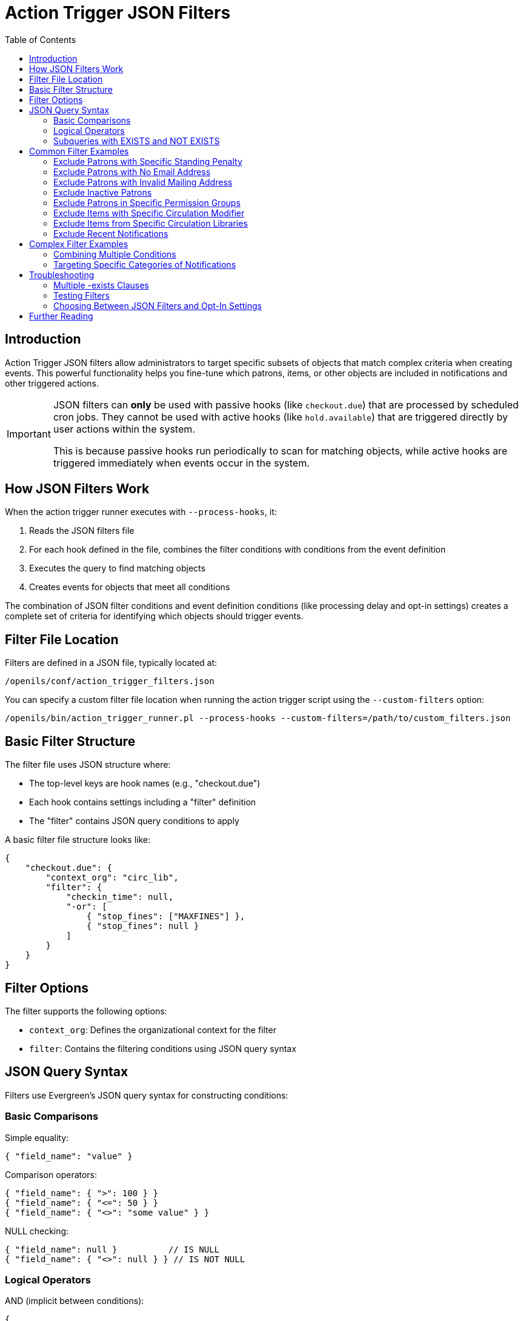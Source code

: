 = Action Trigger JSON Filters
:toc:

== Introduction

indexterm:[action triggers, JSON filters, filtering]

Action Trigger JSON filters allow administrators to target specific subsets of
objects that match complex criteria when creating events. This powerful
functionality helps you fine-tune which patrons, items, or other objects are
included in notifications and other triggered actions.

[IMPORTANT]
====
JSON filters can *only* be used with passive hooks (like `checkout.due`) that are processed by scheduled cron jobs. They cannot be used with active hooks (like `hold.available`) that are triggered directly by user actions within the system. 

This is because passive hooks run periodically to scan for matching objects, while active hooks are triggered immediately when events occur in the system.
====

== How JSON Filters Work

When the action trigger runner executes with `--process-hooks`, it:

. Reads the JSON filters file
. For each hook defined in the file, combines the filter conditions with conditions from the event definition
. Executes the query to find matching objects
. Creates events for objects that meet all conditions

The combination of JSON filter conditions and event definition conditions (like processing delay and opt-in settings) creates a complete set of criteria for identifying which objects should trigger events.

== Filter File Location

Filters are defined in a JSON file, typically located at:

[source,bash]
----
/openils/conf/action_trigger_filters.json
----

You can specify a custom filter file location when running the action trigger
script using the `--custom-filters` option:

[source,bash]
----
/openils/bin/action_trigger_runner.pl --process-hooks --custom-filters=/path/to/custom_filters.json
----

== Basic Filter Structure

The filter file uses JSON structure where:

* The top-level keys are hook names (e.g., "checkout.due")
* Each hook contains settings including a "filter" definition
* The "filter" contains JSON query conditions to apply

A basic filter file structure looks like:

[source,json]
----
{
    "checkout.due": {
        "context_org": "circ_lib",
        "filter": {
            "checkin_time": null,
            "-or": [
                { "stop_fines": ["MAXFINES"] },
                { "stop_fines": null }
            ]
        }
    }
}
----

== Filter Options

The filter supports the following options:

* `context_org`: Defines the organizational context for the filter
* `filter`: Contains the filtering conditions using JSON query syntax

== JSON Query Syntax

Filters use Evergreen's JSON query syntax for constructing conditions:

=== Basic Comparisons

Simple equality:
[source,json]
----
{ "field_name": "value" }
----

Comparison operators:
[source,json]
----
{ "field_name": { ">": 100 } }
{ "field_name": { "<=": 50 } }
{ "field_name": { "<>": "some value" } }
----

NULL checking:
[source,json]
----
{ "field_name": null }          // IS NULL
{ "field_name": { "<>": null } } // IS NOT NULL
----

=== Logical Operators

AND (implicit between conditions):
[source,json]
----
{
    "field1": "value1",
    "field2": "value2"
}
----

OR:
[source,json]
----
{
    "-or": [
        { "field1": "value1" },
        { "field2": "value2" }
    ]
}
----

NOT:
[source,json]
----
{
    "-not": {
        "field_name": "value"
    }
}
----

=== Subqueries with EXISTS and NOT EXISTS

Use `-exists` for filtering based on related data:

[source,json]
----
{
    "-exists": {
        "select": { "table_alias": ["column"] },
        "from": "table_class",
        "where": {
            "condition_field": { "=": { "+parent_table": "field" } }
        }
    }
}
----

For NOT EXISTS, use `-not-exists` instead.

== Common Filter Examples

=== Exclude Patrons with Specific Standing Penalty

This filter excludes patrons who have been marked as deceased:

[source,json]
----
{
    "checkout.due": {
        "context_org": "circ_lib",
        "filter": {
            "checkin_time": null,
            "-not-exists": {
                "select": { "csp": ["id"] },
                "from": "csp",
                "where": {
                    "usr": { "=": { "+circ": "usr" } },
                    "standing_penalty": 35  // Code for PATRON_DECEASED
                }
            }
        }
    }
}
----

=== Exclude Patrons with No Email Address

[source,json]
----
{
    "checkout.due": {
        "context_org": "circ_lib",
        "filter": {
            "checkin_time": null,
            "-exists": {
                "select": { "au": ["id"] },
                "from": "au",
                "where": {
                    "id": { "=": { "+circ": "usr" } },
                    "email": { "<>": null }
                }
            }
        }
    }
}
----

=== Exclude Patrons with Invalid Mailing Address

[source,json]
----
{
    "checkout.due": {
        "context_org": "circ_lib", 
        "filter": {
            "checkin_time": null,
            "-exists": {
                "select": { "au": ["id"] },
                "from": "au",
                "where": {
                    "id": { "=": { "+circ": "usr" } },
                    "-exists": {
                        "select": { "aua": ["id"] },
                        "from": "aua",
                        "where": {
                            "valid": "t",
                            "usr": { "=": { "+au": "id" } },
                            "address_type": 1  // Mailing address type
                        }
                    }
                }
            }
        }
    }
}
----

=== Exclude Inactive Patrons

[source,json]
----
{
    "checkout.due": {
        "context_org": "circ_lib",
        "filter": {
            "checkin_time": null,
            "-exists": {
                "select": { "au": ["id"] },
                "from": "au",
                "where": {
                    "id": { "=": { "+circ": "usr" } },
                    "active": "t"
                }
            }
        }
    }
}
----

=== Exclude Patrons in Specific Permission Groups

[source,json]
----
{
    "checkout.due": {
        "context_org": "circ_lib",
        "filter": {
            "checkin_time": null,
            "-exists": {
                "select": { "au": ["id"] },
                "from": "au",
                "where": {
                    "id": { "=": { "+circ": "usr" } },
                    "-not": {
                        "profile": [29, 30, 31]  // List of group IDs to exclude
                    }
                }
            }
        }
    }
}
----

=== Exclude Items with Specific Circulation Modifier

[source,json]
----
{
    "checkout.due": {
        "context_org": "circ_lib",
        "filter": {
            "checkin_time": null,
            "-exists": {
                "select": { "acp": ["id"] },
                "from": "acp",
                "where": {
                    "id": { "=": { "+circ": "target_copy" } },
                    "-not": {
                        "circ_modifier": ["EQUIPMENT", "MULTIMEDIA"]
                    }
                }
            }
        }
    }
}
----

=== Exclude Items from Specific Circulation Libraries

[source,json]
----
{
    "checkout.due": {
        "context_org": "circ_lib",
        "filter": {
            "checkin_time": null,
            "-not": {
                "circ_lib": [1, 2, 3]  // List of org unit IDs to exclude
            }
        }
    }
}
----

=== Exclude Recent Notifications

This filter excludes patrons who received the same type of notification in the last 12 hours:

[source,json]
----
{
    "checkout.due": {
        "context_org": "circ_lib",
        "filter": {
            "checkin_time": null,
            "-not-exists": {
                "select": { "atev": ["id"] },
                "from": "atev",
                "where": {
                    "target": { "=": { "+circ": "id" } },
                    "event_def": 19,  // ID of the event definition
                    "state": "complete",
                    "update_time": { ">": ["age", "12 hours"] }
                }
            }
        }
    }
}
----

== Complex Filter Examples

=== Combining Multiple Conditions

This example filters checkout.due events to:
1. Only include open circulations (not checked in)
2. Only include circulations with certain stop_fines values
3. Exclude patrons in profile group 29

[source,json]
----
{
    "checkout.due": {
        "context_org": "circ_lib",
        "filter": {  
            "checkin_time": null,
            "-or": [
                { "stop_fines": ["MAXFINES"] },  
                { "stop_fines": null }
            ],  
            "-exists": {
                "select": {"au": ["id"]},
                "from": "au",
                "where": { 
                    "-not": {
                        "profile": [29]
                    },
                    "id": { "=": {"+circ": "usr"} }
                }
            }
        }
    }
}
----

=== Targeting Specific Categories of Notifications

This example filters action.hold_request.cancel events to only include specific shelf locations:

[source,json]
----
{
    "action.hold_request.cancel": {
        "context_org": "request_lib",
        "filter": {
            "-exists": {
                "select": {"acp": ["id"]},
                "from": "acp",
                "where": {
                    "id": {"=": {"+ahr": "current_copy"}},
                    "-exists": {
                        "select": {"acpl": ["id"]},
                        "from": "acpl",
                        "where": {
                            "id": {"=": {"+acp": "location"}},
                            "name": {"in": ["RESERVES", "REFERENCE", "COURSE RESERVES"]}
                        }
                    }
                }
            }
        }
    }
}
----

== Troubleshooting

=== Multiple -exists Clauses

If you're using both custom filters with `-exists` clauses and the opt-in features (which also use `-exists`), there might be conflicts. Be aware that:

. The filter's `-exists` clause may be overwritten by an opt-in feature's `-exists` clause
. To resolve this, combine both conditions under a single `-exists` clause using additional AND conditions

=== Testing Filters

To test your filters:

. Create a small test filter file with your conditions
. Run the action_trigger_runner with debug and verbose options:
+
[source,bash]
----
/openils/bin/action_trigger_runner.pl --process-hooks --custom-filters=/path/to/test_filters.json --debug-stdout --verbose
----

. Review the output to see which objects match your filter criteria

=== Choosing Between JSON Filters and Opt-In Settings

For some use cases, you may need to decide between using JSON filters or the opt-in settings feature:

* *JSON Filters*: Best for complex conditions involving multiple tables or when standard opt-in settings won't work
* *Opt-In Settings*: Easier to use for simple user preference filtering, and work with both passive and active hooks

If you need to filter based on the existence of a user setting (rather than its specific value), JSON filters with an `-exists` clause may be more appropriate than trying to use the opt-in setting feature, which expects Boolean values.

== Further Reading

For more detailed information on JSON query syntax, see the 
https://wiki.evergreen-ils.org/doku.php?id=documentation:tutorials:json_query[JSON Query Tutorial].
